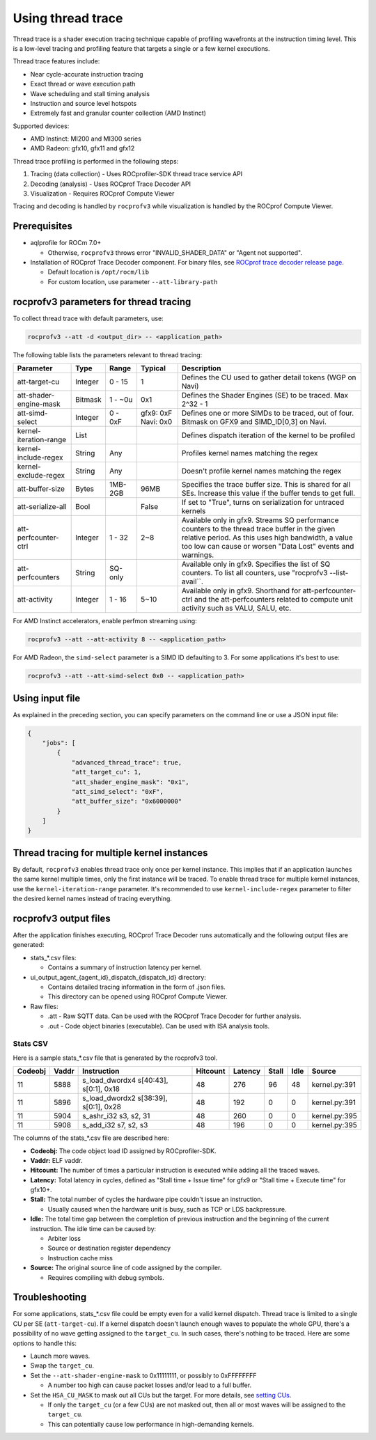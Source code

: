 .. meta::
  :description: Documentation of the usage of thread trace with rocprofv3 command-line tool
  :keywords: rocprofv3, rocprofv3 tool usage, Using rocprofv3, ROCprofiler-SDK command line tool, Thread Trace, SQTT, ATT, ROCprof Trace Decoder, ROCprof Compute Viewer

.. _using-thread-trace:

============================
Using thread trace
============================

Thread trace is a shader execution tracing technique capable of profiling wavefronts at the instruction timing level.
This is a low-level tracing and profiling feature that targets a single or a few kernel executions.

Thread trace features include:

* Near cycle-accurate instruction tracing
* Exact thread or wave execution path
* Wave scheduling and stall timing analysis
* Instruction and source level hotspots
* Extremely fast and granular counter collection (AMD Instinct)

Supported devices:

* AMD Instinct: MI200 and MI300 series
* AMD Radeon: gfx10, gfx11 and gfx12

Thread trace profiling is performed in the following steps:

1. Tracing (data collection) - Uses ROCprofiler-SDK thread trace service API
2. Decoding (analysis) - Uses ROCprof Trace Decoder API
3. Visualization - Requires ROCprof Compute Viewer

Tracing and decoding is handled by ``rocprofv3`` while visualization is handled by the ROCprof Compute Viewer.

Prerequisites
=========

- aqlprofile for ROCm 7.0+

  * Otherwise, ``rocprofv3`` throws error "INVALID_SHADER_DATA" or "Agent not supported".
  
- Installation of ROCprof Trace Decoder component. For binary files, see `ROCprof trace decoder release page <https://github.com/ROCm/rocprof-trace-decoder/releases>`_.

  * Default location is ``/opt/rocm/lib``
   
  * For custom location, use parameter ``--att-library-path``
   

.. _thread-trace-parameters:

rocprofv3 parameters for thread tracing
============================

To collect thread trace with default parameters, use:

.. code-block:: bash

  rocprofv3 --att -d <output_dir> -- <application_path>

The following table lists the parameters relevant to thread tracing:

+--------------------------+---------+---------+-----------+--------------------------------------------------------------+
| Parameter                | Type    | Range   | Typical   | Description                                                  |
+==========================+=========+=========+===========+==============================================================+
| att-target-cu            | Integer | 0 - 15  | 1         | Defines the CU used to gather detail tokens (WGP on Navi)    |
+--------------------------+---------+---------+-----------+--------------------------------------------------------------+
| att-shader-engine-mask   | Bitmask | 1 - ~0u | 0x1       | Defines the Shader Engines (SE) to be traced. Max 2^32 - 1   |
+--------------------------+---------+---------+-----------+--------------------------------------------------------------+
| att-simd-select          | Integer | 0 - 0xF | gfx9: 0xF | Defines one or more SIMDs to be traced, out of four.         |
|                          |         |         | Navi: 0x0 | Bitmask on GFX9 and SIMD_ID[0,3] on Navi.                    |
+--------------------------+---------+---------+-----------+--------------------------------------------------------------+
| kernel-iteration-range   | List    |         |           | Defines dispatch iteration of the kernel to be profiled      |
+--------------------------+---------+---------+-----------+--------------------------------------------------------------+
| kernel-include-regex     | String  | Any     |           | Profiles kernel names matching the regex                     |
+--------------------------+---------+---------+-----------+--------------------------------------------------------------+
| kernel-exclude-regex     | String  | Any     |           | Doesn't profile kernel names matching the regex              |
+--------------------------+---------+---------+-----------+--------------------------------------------------------------+
| att-buffer-size          | Bytes   | 1MB-2GB | 96MB      | Specifies the trace buffer size. This is shared for all SEs. |
|                          |         |         |           | Increase this value if the buffer tends to get full.         |
+--------------------------+---------+---------+-----------+--------------------------------------------------------------+
| att-serialize-all        | Bool    |         | False     | If set to "True", turns on serialization for untraced kernels|
+--------------------------+---------+---------+-----------+--------------------------------------------------------------+
| att-perfcounter-ctrl     | Integer | 1 - 32  | 2~8       | Available only in gfx9. Streams SQ performance counters to   |
|                          |         |         |           | the thread trace buffer in the given relative period. As     |
|                          |         |         |           | this uses high bandwidth, a value too low can cause or worsen|
|                          |         |         |           | "Data Lost" events and warnings.                             |
+--------------------------+---------+---------+-----------+--------------------------------------------------------------+
| att-perfcounters         | String  | SQ-only |           | Available only in gfx9. Specifies the list of SQ counters.   |
|                          |         |         |           | To list all counters, use "rocprofv3 --list-avail``.         |
+--------------------------+---------+---------+-----------+--------------------------------------------------------------+
| att-activity             | Integer | 1 - 16  | 5~10      | Available only in gfx9.                                      |
|                          |         |         |           | Shorthand for att-perfcounter-ctrl and the att-perfcounters  |
|                          |         |         |           | related to compute unit activity such as VALU, SALU, etc.    |
+--------------------------+---------+---------+-----------+--------------------------------------------------------------+

For AMD Instinct accelerators, enable perfmon streaming using:

.. code-block:: bash

  rocprofv3 --att --att-activity 8 -- <application_path>

For AMD Radeon, the ``simd-select`` parameter is a SIMD ID defaulting to 3. For some applications it's best to use:

.. code-block:: bash

  rocprofv3 --att --att-simd-select 0x0 -- <application_path>


Using input file
===========

As explained in the preceding section, you can specify parameters on the command line or use a JSON input file:

.. code-block:: text

  {
      "jobs": [
          {
              "advanced_thread_trace": true,
              "att_target_cu": 1,
              "att_shader_engine_mask": "0x1",
              "att_simd_select": "0xF",
              "att_buffer_size": "0x6000000"
          }
      ]
  }

Thread tracing for multiple kernel instances
=============================

By default, ``rocprofv3`` enables thread trace only once per kernel instance. This implies that if an application launches the same kernel multiple times, only the first instance will be traced.
To enable thread trace for multiple kernel instances, use the ``kernel-iteration-range`` parameter.
It's recommended to use ``kernel-include-regex`` parameter to filter the desired kernel names instead of tracing everything.

.. _output-files:

rocprofv3 output files
===============

After the application finishes executing, ROCprof Trace Decoder runs automatically and the following output files are generated:

- stats_*.csv files:

  * Contains a summary of instruction latency per kernel.
  
- ui_output_agent_{agent_id}_dispatch_{dispatch_id} directory:
  
  * Contains detailed tracing information in the form of .json files.
    
  * This directory can be opened using ROCprof Compute Viewer.

- Raw files:

  * .att - Raw SQTT data. Can be used with the ROCprof Trace Decoder for further analysis.
  
  * .out - Code object binaries (executable). Can be used with ISA analysis tools.

.. _csv-content:

Stats CSV
------------

Here is a sample stats_*.csv file that is generated by the rocprofv3 tool.

+---------+-------+---------------------------------------------+----------+---------+-------+------+-------------------+
| Codeobj | Vaddr | Instruction                                 | Hitcount | Latency | Stall | Idle | Source            |
+=========+=======+=============================================+==========+=========+=======+======+===================+
| 11      | 5888  | s_load_dwordx4 s[40:43], s[0:1], 0x18       | 48       | 276     | 96    | 48   | kernel.py:391     |
+---------+-------+---------------------------------------------+----------+---------+-------+------+-------------------+
| 11      | 5896  | s_load_dwordx2 s[38:39], s[0:1], 0x28       | 48       | 192     | 0     | 0    | kernel.py:391     |
+---------+-------+---------------------------------------------+----------+---------+-------+------+-------------------+
| 11      | 5904  | s_ashr_i32 s3, s2, 31                       | 48       | 260     | 0     | 0    | kernel.py:395     |
+---------+-------+---------------------------------------------+----------+---------+-------+------+-------------------+
| 11      | 5908  | s_add_i32 s7, s2, s3                        | 48       | 196     | 0     | 0    | kernel.py:395     |
+---------+-------+---------------------------------------------+----------+---------+-------+------+-------------------+

The columns of the stats_*.csv file are described here:

* **Codeobj:** The code object load ID assigned by ROCprofiler-SDK.

* **Vaddr:** ELF vaddr.

* **Hitcount:** The number of times a particular instruction is executed while adding all the traced waves.

* **Latency:** Total latency in cycles, defined as "Stall time + Issue time" for gfx9 or "Stall time + Execute time" for gfx10+.

* **Stall:** The total number of cycles the hardware pipe couldn't issue an instruction. 

  * Usually caused when the hardware unit is busy, such as TCP or LDS backpressure.
    
* **Idle:** The total time gap between the completion of previous instruction and the beginning of the current instruction. The idle time can be caused by:

  * Arbiter loss
    
  * Source or destination register dependency
    
  * Instruction cache miss
    
* **Source:** The original source line of code assigned by the compiler.

  * Requires compiling with debug symbols.
    

Troubleshooting
===============

For some applications, stats_*.csv file could be empty even for a valid kernel dispatch.
Thread trace is limited to a single CU per SE (``att-target-cu``). If a kernel dispatch doesn't launch enough waves to populate the whole GPU, there's a possibility of no wave getting assigned to the ``target_cu``. In such cases, there's nothing to be traced. 
Here are some options to handle this:

* Launch more waves.

* Swap the ``target_cu``.

* Set the ``--att-shader-engine-mask`` to 0x11111111, or possibly to 0xFFFFFFFF

  * A number too high can cause packet losses and/or lead to a full buffer.
    
* Set the ``HSA_CU_MASK`` to mask out all CUs but the target. For more details, see `setting CUs <https://rocm.docs.amd.com/en/latest/how-to/setting-cus.html>`_.

  * If only the ``target_cu`` (or a few CUs) are not masked out, then all or most waves will be assigned to the ``target_cu``.
    
  * This can potentially cause low performance in high-demanding kernels.
    
